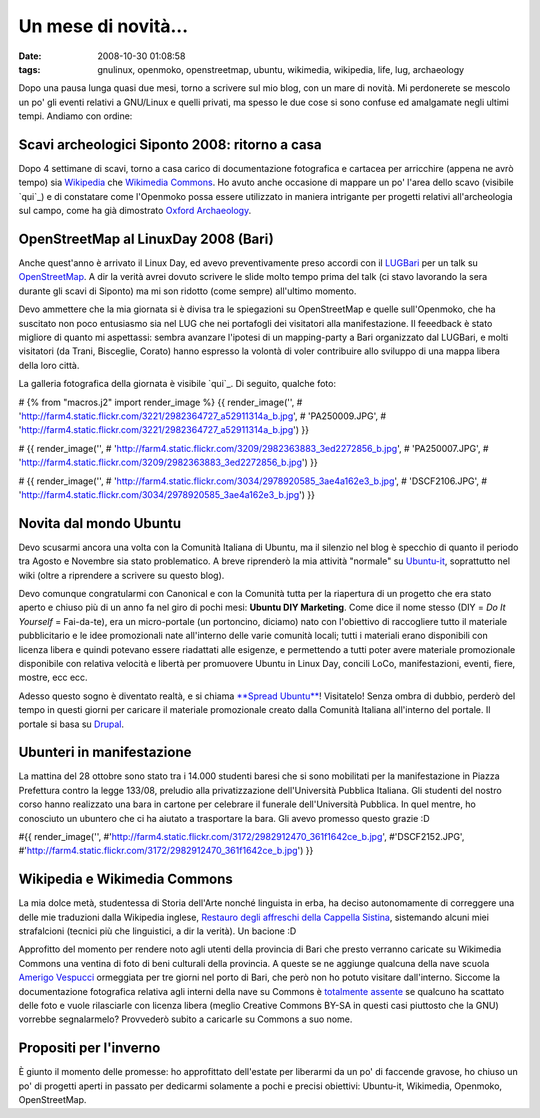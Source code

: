 Un mese di novità...
====================

:date: 2008-10-30 01:08:58
:tags: gnulinux, openmoko, openstreetmap, ubuntu, wikimedia, wikipedia, life, lug, archaeology

Dopo una pausa lunga quasi due mesi, torno a scrivere sul mio blog, con
un mare di novità. Mi perdonerete se mescolo un po' gli eventi relativi
a GNU/Linux e quelli privati, ma spesso le due cose si sono confuse ed
amalgamate negli ultimi tempi. Andiamo con ordine:

Scavi archeologici Siponto 2008: ritorno a casa
-----------------------------------------------

Dopo 4 settimane di scavi, torno a casa carico di documentazione
fotografica e cartacea per arricchire (appena ne avrò tempo) sia
`Wikipedia`_ che `Wikimedia Commons`_. Ho
avuto anche occasione di mappare un po' l'area dello scavo (visibile `qui`_)
e di constatare come l'Openmoko possa essere utilizzato in maniera
intrigante per progetti relativi all'archeologia sul campo, come ha già
dimostrato `Oxford Archaeology`_. 

.. _Wikipedia: http://it.wikipedia.org/wiki/Pagina_principale
.. _Wikimedia Commons: http://commons.wikimedia.org/wiki/Pagina_principale
.. _qui: http://www.openstreetmap.org/?lat=41.60685&lon=15.89588&zoom=15&layers=B000FTF
.. _Oxford Archaeology: http://gvsigmobileonopenmoko.wordpress.com/2008/08/10/resized-dialog-components

OpenStreetMap al LinuxDay 2008 (Bari)
-------------------------------------

Anche quest'anno è arrivato il Linux Day, ed avevo preventivamente preso
accordi con il `LUGBari`_ per un talk su
`OpenStreetMap`_. A dir la verità avrei
dovuto scrivere le slide molto tempo prima del talk (ci stavo lavorando
la sera durante gli scavi di Siponto) ma mi son ridotto (come sempre)
all'ultimo momento.

Devo ammettere che la mia giornata si è divisa tra le spiegazioni su
OpenStreetMap e quelle sull'Openmoko, che ha suscitato non poco
entusiasmo sia nel LUG che nei portafogli dei visitatori alla
manifestazione. Il feeedback è stato migliore di quanto mi aspettassi:
sembra avanzare l'ipotesi di un mapping-party a Bari organizzato dal
LUGBari, e molti visitatori (da Trani, Bisceglie, Corato) hanno espresso
la volontà di voler contribuire allo sviluppo di una mappa libera della
loro città.

La galleria fotografica della giornata è visibile `qui`_. Di seguito, 
qualche foto:

# {% from "macros.j2" import render\_image %} {{ render\_image('',
# 'http://farm4.static.flickr.com/3221/2982364727\_a52911314a\_b.jpg',
# 'PA250009.JPG',
# 'http://farm4.static.flickr.com/3221/2982364727\_a52911314a\_b.jpg') }}

# {{ render\_image('',
# 'http://farm4.static.flickr.com/3209/2982363883\_3ed2272856\_b.jpg',
# 'PA250007.JPG',
# 'http://farm4.static.flickr.com/3209/2982363883\_3ed2272856\_b.jpg') }}

# {{ render\_image('',
# 'http://farm4.static.flickr.com/3034/2978920585\_3ae4a162e3\_b.jpg',
# 'DSCF2106.JPG',
# 'http://farm4.static.flickr.com/3034/2978920585\_3ae4a162e3\_b.jpg') }}

.. _LUGBari: http://www.lugbari.org
.. _OpenStreetMap: http://www.openstreetmap.org
.. _qui: http://lugbari.org/bin/view/Main/LinuxDay2008Gallery

Novita dal mondo Ubuntu
-----------------------

Devo scusarmi ancora una volta con la Comunità Italiana di Ubuntu, ma il
silenzio nel blog è specchio di quanto il periodo tra Agosto e Novembre
sia stato problematico. A breve riprenderò la mia attività "normale" su
`Ubuntu-it`_, soprattutto nel wiki (oltre a
riprendere a scrivere su questo blog).

Devo comunque congratularmi con Canonical e con la Comunità tutta per la
riapertura di un progetto che era stato aperto e chiuso più di un anno
fa nel giro di pochi mesi: **Ubuntu DIY Marketing**. Come dice il nome
stesso (DIY = *Do It Yourself* = Fai-da-te), era un micro-portale (un
portoncino, diciamo) nato con l'obiettivo di raccogliere tutto il
materiale pubblicitario e le idee promozionali nate all'interno delle
varie comunità locali; tutti i materiali erano disponibili con licenza
libera e quindi potevano essere riadattati alle esigenze, e permettendo
a tutti poter avere materiale promozionale disponibile con relativa
velocità e libertà per promuovere Ubuntu in Linux Day, concili LoCo,
manifestazioni, eventi, fiere, mostre, ecc ecc.

Adesso questo sogno è diventato realtà, e si chiama `**Spread Ubuntu**`_! 
Visitatelo! Senza ombra
di dubbio, perderò del tempo in questi giorni per caricare il materiale
promozionale creato dalla Comunità Italiana all'interno del portale. Il
portale si basa su `Drupal`_.

.. _Ubuntu-it: www.ubuntu-it.org
.. _**Spread Ubuntu**: http://ubuntu.ec/su/drupal5/?q=it
.. _Drupal: http://it.wikipedia.org/wiki/Drupal

Ubunteri in manifestazione
--------------------------

La mattina del 28 ottobre sono stato tra i 14.000 studenti baresi che si
sono mobilitati per la manifestazione in Piazza Prefettura contro la
legge 133/08, preludio alla privatizzazione dell'Università Pubblica
Italiana. Gli studenti del nostro corso hanno realizzato una bara in
cartone per celebrare il funerale dell'Università Pubblica. In quel
mentre, ho conosciuto un ubuntero che ci ha aiutato a trasportare la
bara. Gli avevo promesso questo grazie :D

#{{ render\_image('',
#'http://farm4.static.flickr.com/3172/2982912470\_361f1642ce\_b.jpg',
#'DSCF2152.JPG',
#'http://farm4.static.flickr.com/3172/2982912470\_361f1642ce\_b.jpg') }}

Wikipedia e Wikimedia Commons
-----------------------------

La mia dolce metà, studentessa di Storia dell'Arte nonché linguista in
erba, ha deciso autonomamente di correggere una delle mie traduzioni
dalla Wikipedia inglese, `Restauro degli affreschi della Cappella Sistina`_,
sistemando alcuni miei strafalcioni (tecnici più che linguistici, a dir
la verità). Un bacione :D

Approfitto del momento per rendere noto agli utenti della provincia di
Bari che presto verranno caricate su Wikimedia Commons una ventina di
foto di beni culturali della provincia. A queste se ne aggiunge qualcuna
della nave scuola `Amerigo Vespucci`_
ormeggiata per tre giorni nel porto di Bari, che però non ho potuto
visitare dall'interno. Siccome la documentazione fotografica relativa
agli interni della nave su Commons è `totalmente assente`_
se qualcuno ha scattato delle foto e vuole rilasciarle con licenza
libera (meglio Creative Commons BY-SA in questi casi piuttosto che la
GNU) vorrebbe segnalarmelo? Provvederò subito a caricarle su Commons a
suo nome.

.. _Restauro degli affreschi della Cappella Sistina: http://it.wikipedia.org/wiki/Restauro_degli_affreschi_della_Cappella_Sistina
.. _Amerigo Vespucci: http://it.wikipedia.org/wiki/Amerigo_Vespucci_%28veliero%29
.. _totalmente assente: http://commons.wikimedia.org/wiki/Amerigo_Vespucci_%28veliero%29

Propositi per l'inverno
-----------------------

È giunto il momento delle promesse: ho approfittato dell'estate per
liberarmi da un po' di faccende gravose, ho chiuso un po' di progetti
aperti in passato per dedicarmi solamente a pochi e precisi obiettivi:
Ubuntu-it, Wikimedia, Openmoko, OpenStreetMap.
